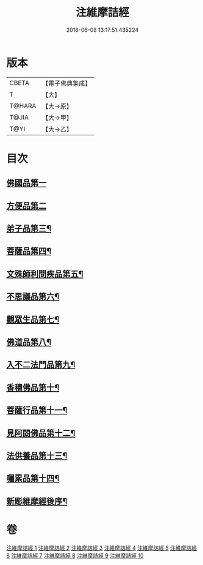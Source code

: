 #+TITLE: 注維摩詰經 
#+DATE: 2016-06-08 13:17:51.435224

* 版本
 |     CBETA|【電子佛典集成】|
 |         T|【大】     |
 |    T@HARA|【大→原】   |
 |     T@JIA|【大→甲】   |
 |      T@YI|【大→乙】   |

* 目次
** [[file:KR6i0078_001.txt::001-0328a10][佛國品第一]]
** [[file:KR6i0078_002.txt::002-0338c12][方便品第二]]
** [[file:KR6i0078_002.txt::002-0343c14][弟子品第三¶]]
** [[file:KR6i0078_004.txt::004-0360b28][菩薩品第四¶]]
** [[file:KR6i0078_005.txt::005-0370c15][文殊師利問疾品第五¶]]
** [[file:KR6i0078_006.txt::006-0381a28][不思議品第六¶]]
** [[file:KR6i0078_006.txt::006-0383b22][觀眾生品第七¶]]
** [[file:KR6i0078_007.txt::007-0390b19][佛道品第八¶]]
** [[file:KR6i0078_008.txt::008-0396b22][入不二法門品第九¶]]
** [[file:KR6i0078_008.txt::008-0399c15][香積佛品第十¶]]
** [[file:KR6i0078_009.txt::009-0403a8][菩薩行品第十一¶]]
** [[file:KR6i0078_009.txt::009-0409c19][見阿閦佛品第十二¶]]
** [[file:KR6i0078_010.txt::010-0413c24][法供養品第十三¶]]
** [[file:KR6i0078_010.txt::010-0418a13][囑累品第十四¶]]
** [[file:KR6i0078_010.txt::010-0419c10][新彫維摩經後序¶]]

* 卷
[[file:KR6i0078_001.txt][注維摩詰經 1]]
[[file:KR6i0078_002.txt][注維摩詰經 2]]
[[file:KR6i0078_003.txt][注維摩詰經 3]]
[[file:KR6i0078_004.txt][注維摩詰經 4]]
[[file:KR6i0078_005.txt][注維摩詰經 5]]
[[file:KR6i0078_006.txt][注維摩詰經 6]]
[[file:KR6i0078_007.txt][注維摩詰經 7]]
[[file:KR6i0078_008.txt][注維摩詰經 8]]
[[file:KR6i0078_009.txt][注維摩詰經 9]]
[[file:KR6i0078_010.txt][注維摩詰經 10]]

